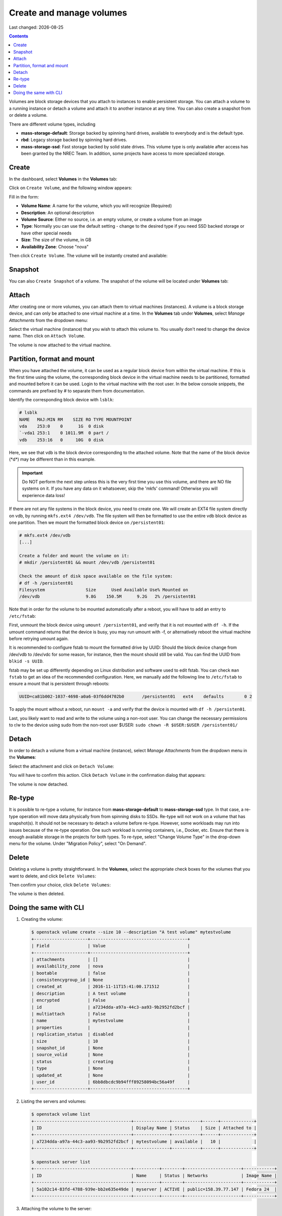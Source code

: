 .. |date| date::

Create and manage volumes
=========================

Last changed: |date|

.. contents::


Volumes are block storage devices that you attach to instances to
enable persistent storage. You can attach a volume to a running
instance or detach a volume and attach it to another instance at any
time. You can also create a snapshot from or delete a volume.

There are different volume types, including

* **mass-storage-default**: Storage backed by spinning hard drives,
  available to everybody and is the default type.
* **rbd**: Legacy storage backed by spinning hard drives.
* **mass-storage-ssd**: Fast storage backed by solid state drives.
  This volume type is only available after access has been granted by
  the NREC Team. In addition, some projects have access to more specialized storage.


Create
------

In the dashboard, select **Volumes** in the **Volumes** tab:

.. image:: images/dashboard-volumes-01.png
   :align: center
   :alt: Dashboard - Volumes -> Volumes

Click on ``Create Volume``, and the following window appears:

.. image:: images/dashboard-create-volume-01.png
   :align: center
   :alt: Dashboard - Create Volume

Fill in the form:

* **Volume Name**: A name for the volume, which you will recognize
  (Required)
* **Description**: An optional description
* **Volume Source**: Either no source, i.e. an empty volume, or create
  a volume from an image
* **Type**: Normally you can use the default setting - change to the desired
  type if you need SSD backed storage or have other special needs
* **Size**: The size of the volume, in GB
* **Availability Zone**: Choose "nova"

Then click ``Create Volume``. The volume will be instantly created and
available:

.. image:: images/dashboard-create-volume-02.png
   :align: center
   :alt: Dashboard - Create Volume finished


Snapshot
--------

You can also ``Create Snapshot`` of a volume. The snapshot of the volume
will be located under **Volumes** tab:

.. image:: images/dashboard-snapshot-01.png
   :align: center
   :alt: Dashboard - Volumes -> Snapshots


Attach
------

After creating one or more volumes, you can attach them to virtual
machines (instances). A volume is a block storage device, and can only
be attached to one virtual machine at a time. In the **Volumes** tab
under **Volumes**, select *Manage Attachments* from the dropdown menu:

.. image:: images/dashboard-attach-volume-01.png
   :align: center
   :alt: Dashboard - Attach volume

Select the virtual machine (instance) that you wish to attach this
volume to. You usually don't need to change the device name. Then
click on ``Attach Volume``.

.. image:: images/dashboard-attach-volume-02.png
   :align: center
   :alt: Dashboard - Attach volume part 2

The volume is now attached to the virtual machine.

.. image:: images/dashboard-attach-volume-03.png
   :align: center
   :alt: Dashboard - Attach volume finished

Partition, format and mount
---------------------------

When you have attached the volume, it can be used as a regular block device from within the
virtual machine. If this is the first time using the volume, the corresponding block device in the virtual machine needs to be partitioned, formatted and mounted before it can be used. Login to the virtual machine with the root user. In the below console snippets, the commands are prefixed by # to separate them from documentation.

Identify the corresponding block device with ``lsblk``:

.. code-block:: console
   
   # lsblk
   NAME   MAJ:MIN RM    SIZE RO TYPE MOUNTPOINT
   vda    253:0    0      1G  0 disk
   `-vda1 253:1    0 1011.9M  0 part /
   vdb    253:16   0     10G  0 disk

Here, we see that vdb is the block device corresponding to the attached volume.
Note that the name of the block device (\*d\*) may be different than in this example.

.. Important::
   Do NOT perform the next step unless this is the very first time you use this volume, and there are NO file systems on it.
   If you have any data on it whatsoever, skip the 'mkfs' command! Otherwise you will experience data loss!


If there are not any file systems in the block device, you need to create one. We will create an EXT4 file system directly on vdb, by running ``mkfs.ext4 /dev/vdb``. The file system will then be formatted to use the entire vdb block device as one partition. Then we mount the formatted block device on ``/persistent01``:

.. code-block:: console

   # mkfs.ext4 /dev/vdb
   [...]

   Create a folder and mount the volume on it:
   # mkdir /persistent01 && mount /dev/vdb /persistent01

   Check the amount of disk space available on the file system:
   # df -h /persistent01
   Filesystem                Size      Used Available Use% Mounted on
   /dev/vdb                  9.8G    150.5M      9.2G   2% /persistent01

Note that in order for the volume to be mounted automatically after a reboot,
you will have to add an entry to ``/etc/fstab``:

First, unmount the block device using ``umount /persistent01``, and verify that it is not mounted
with ``df -h``. If the umount command returns that the device is busy, you may run umount with -f, or alternatively reboot the virtual machine before retrying umount again.

It is recommended to configure fstab to mount the formatted drive by UUID: Should the block device change from /dev/vdb to /dev/vdc for some reason, for instance,
then the mount should still be valid. You can find the UUID from ``blkid -s UUID``. 

fstab may be set up differently depending on Linux distribution and software used to edit fstab. You can check ``man fstab``
to get an idea of the recommended configuration. Here, we manually add the following line to ``/etc/fstab``
to ensure a mount that is persistent through reboots:

.. code-block:: console

   UUID=ca81b002-1037-4698-a0a6-03f6dd4702b0       /persistent01   ext4    defaults        0 2

To apply the mount without a reboot, run ``mount -a`` and verify that the device is mounted with ``df -h /persisten01``.

Last, you likely want to read and write to the volume using a non-root user. You can change the necessary permissions to r/w to the device using sudo from the non-root user $USER: ``sudo chown -R $USER:$USER /persistent01/``

Detach
------

In order to detach a volume from a virtual machine (instance),
select *Manage Attachments* from the dropdown menu in the **Volumes**:

.. image:: images/dashboard-detach-volume-01.png
   :align: center
   :alt: Dashboard - Detach volume

Select the attachment and click on ``Detach Volume``:

.. image:: images/dashboard-detach-volume-02.png
   :align: center
   :alt: Dashboard - Detach volume part 2

You will have to confirm this action. Click ``Detach Volume`` in the
confirmation dialog that appears:

.. image:: images/dashboard-detach-volume-03.png
   :align: center
   :alt: Dashboard - Detach volume confirmation

The volume is now detached.

Re-type
-------

It is possible to re-type a volume, for instance from **mass-storage-default** to **mass-storage-ssd** type. In that case, a re-type operation will move data physically from from spinning disks to SSDs. Re-type will not work on a volume that has snapshot(s). It should not be necessary to detach a volume before re-type. However, some workloads may run into issues because of the re-type operation. One such workload is running containers, i.e., Docker, etc. Ensure that there is enough available storage in the projects for both types. To re-type, select "Change Volume Type" in the drop-down menu for the volume. Under "Migration Policy", select "On Demand".

Delete
------

Deleting a volume is pretty straightforward. In the **Volumes**, select the appropriate check boxes for the volumes
that you want to delete, and click ``Delete Volumes``:

.. image:: images/dashboard-delete-volume-01.png
   :align: center
   :alt: Dashboard - Delete volumes

Then confirm your choice, click ``Delete Volumes``:

.. image:: images/dashboard-delete-volume-02.png
   :align: center
   :alt: Dashboard - Delete volumes confirmation

The volume is then deleted.


Doing the same with CLI
-----------------------

#. Creating the volume:

   .. code-block:: console

     $ openstack volume create --size 10 --description "A test volume" mytestvolume
     +---------------------+--------------------------------------+
     | Field               | Value                                |
     +---------------------+--------------------------------------+
     | attachments         | []                                   |
     | availability_zone   | nova                                 |
     | bootable            | false                                |
     | consistencygroup_id | None                                 |
     | created_at          | 2016-11-11T15:41:00.171512           |
     | description         | A test volume                        |
     | encrypted           | False                                |
     | id                  | a7234dda-a97a-44c3-aa93-9b2952fd2bcf |
     | multiattach         | False                                |
     | name                | mytestvolume                         |
     | properties          |                                      |
     | replication_status  | disabled                             |
     | size                | 10                                   |
     | snapshot_id         | None                                 |
     | source_volid        | None                                 |
     | status              | creating                             |
     | type                | None                                 |
     | updated_at          | None                                 |
     | user_id             | 6bb8dbcdc9b94fff89258094bc56a49f     |
     +---------------------+--------------------------------------+

#. Listing the servers and volumes:

   .. code-block:: console

     $ openstack volume list
     +--------------------------------------+--------------+-----------+------+-------------+
     | ID                                   | Display Name | Status    | Size | Attached to |
     +--------------------------------------+--------------+-----------+------+-------------+
     | a7234dda-a97a-44c3-aa93-9b2952fd2bcf | mytestvolume | available |   10 |             |
     +--------------------------------------+--------------+-----------+------+-------------+

     $ openstack server list
     +--------------------------------------+----------+--------+----------------------+------------+
     | ID                                   | Name     | Status | Networks             | Image Name |
     +--------------------------------------+----------+--------+----------------------+------------+
     | 5a102c14-83fd-4788-939e-bb2e635e49de | myserver | ACTIVE | public=158.39.77.147 | Fedora 24  |
     +--------------------------------------+----------+--------+----------------------+------------+

#. Attaching the volume to the server:

   .. code-block:: console

     $ openstack server add volume myserver mytestvolume

   You may also use the IDs of the server and volume instead of the names.

#. Confirming that the volume is attached:

   .. code-block:: console

     $ openstack volume list
     +--------------------------------------+--------------+--------+------+-----------------------------------+
     | ID                                   | Display Name | Status | Size | Attached to                       |
     +--------------------------------------+--------------+--------+------+-----------------------------------+
     | a7234dda-a97a-44c3-aa93-9b2952fd2bcf | mytestvolume | in-use |   10 | Attached to myserver on /dev/vdb  |
     +--------------------------------------+--------------+--------+------+-----------------------------------+

#. Partition, format and mount: See the relevant above section.

#. Detaching the volume:

   .. code-block:: console

     $ openstack server remove volume myserver mytestvolume

#. Re-type the volume:

   .. code-block:: console

     $ openstack volume set --type mass-storage-ssd --retype-policy on-demand mytestvolume

#. Deleting the volume:

   .. code-block:: console

     $ openstack volume delete mytestvolume

#. Confirming that the volume is deleted:

   .. code-block:: console

     $ openstack volume list

